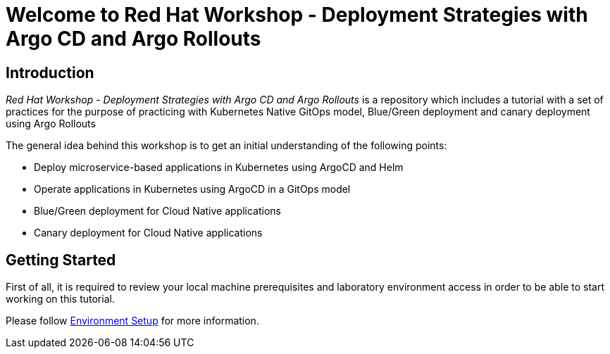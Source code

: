 = Welcome to Red Hat Workshop - Deployment Strategies with Argo CD and Argo Rollouts
:page-layout: home
:!sectids:

[.text-center.strong]
== Introduction

_Red Hat Workshop - Deployment Strategies with Argo CD and Argo Rollouts_ is a repository which includes a tutorial with a set of practices for the purpose of practicing with Kubernetes Native GitOps model, Blue/Green deployment and canary deployment using Argo Rollouts

The general idea behind this workshop is to get an initial understanding of the following points:

- Deploy microservice-based applications in Kubernetes using ArgoCD and Helm
- Operate applications in Kubernetes using ArgoCD in a GitOps model
- Blue/Green deployment for Cloud Native applications
- Canary deployment for Cloud Native applications

[.text-center.strong]
== Getting Started

First of all, it is required to review your local machine prerequisites and laboratory environment access in order to be able to start working on this tutorial.

Please follow xref:01-setup.adoc[Environment Setup] for more information.
